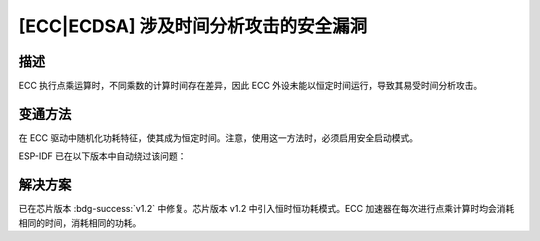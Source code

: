 [ECC|ECDSA] 涉及时间分析攻击的安全漏洞
~~~~~~~~~~~~~~~~~~~~~~~~~~~~~~~~~~~~~~~~~~~

.. only:: esp32h2

   .. tags::
      
      v0.0, v0.1

描述
^^^^

ECC 执行点乘运算时，不同乘数的计算时间存在差异，因此 ECC 外设未能以恒定时间运行，导致其易受时间分析攻击。

变通方法
^^^^^^^^

在 ECC 驱动中随机化功耗特征，使其成为恒定时间。注意，使用这一方法时，必须启用安全启动模式。

ESP-IDF 已在以下版本中自动绕过该问题：

.. flat-table:: ESP-IDF 发布版本
   :header-rows: 1
   :widths: 2 2

   * - ESP-IDF Release 分支
     - 已发布版本
   * - release/v5.4 及以上
     - `v5.4 <https://github.com/espressif/esp-idf/releases/tag/v5.4>`_
   * - release/v5.3
     - `v5.3.2 <https://github.com/espressif/esp-idf/releases/tag/v5.3.2>`_
   * - release/v5.2
     - `v5.2.5 <https://github.com/espressif/esp-idf/releases/tag/v5.2.5>`_
   * - release/v5.1
     - `v5.1.5 <https://github.com/espressif/esp-idf/releases/tag/v5.1.5>`_

解决方案
^^^^^^^^

已在芯片版本 :bdg-success:`v1.2` 中修复。芯片版本 v1.2 中引入恒时恒功耗模式。ECC 加速器在每次进行点乘计算时均会消耗相同的时间，消耗相同的功耗。
